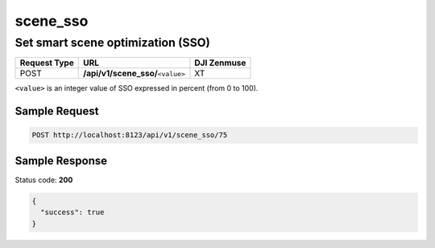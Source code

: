 scene_sso
=========

Set smart scene optimization (SSO)
----------------------------------

.. class:: request-table-3

+--------------+-------------------------------------+-------------+
| Request Type |                 URL                 | DJI Zenmuse |
+==============+=====================================+=============+
| POST         | **/api/v1/scene_sso/**\ ``<value>`` | XT          |
+--------------+-------------------------------------+-------------+

``<value>`` is an integer value of SSO expressed in percent (from 0 to
100).

Sample Request
~~~~~~~~~~~~~~

.. code:: http

    POST http://localhost:8123/api/v1/scene_sso/75

Sample Response
~~~~~~~~~~~~~~~

Status code: **200**

.. code:: javascript

    {
      "success": true
    }
